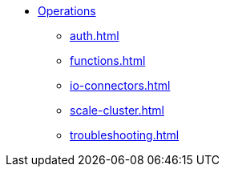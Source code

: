 * xref:auth.adoc[Operations]
** xref:auth.adoc[]
** xref:functions.adoc[]
** xref:io-connectors.adoc[]
** xref:scale-cluster.adoc[]
** xref:troubleshooting.adoc[]